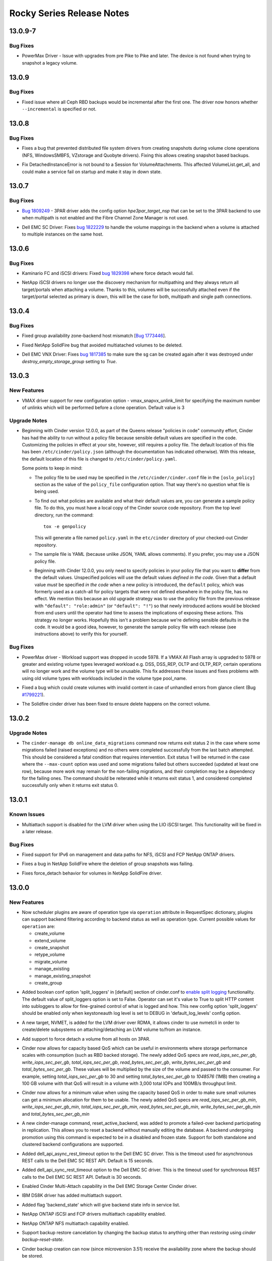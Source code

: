 ==========================
Rocky Series Release Notes
==========================

.. _Rocky Series Release Notes_13.0.9-7_stable_rocky:

13.0.9-7
========

.. _Rocky Series Release Notes_13.0.9-7_stable_rocky_Bug Fixes:

Bug Fixes
---------

.. releasenotes/notes/bug-fix-1867163-27afa39ac77b9e15.yaml @ b'917e0b0cef91686787fe7cf4185cd4efb03d6361'

- PowerMax Driver - Issue with upgrades from pre Pike to Pike and later.
  The device is not found when trying to snapshot a legacy volume.


.. _Rocky Series Release Notes_13.0.9_stable_rocky:

13.0.9
======

.. _Rocky Series Release Notes_13.0.9_stable_rocky_Bug Fixes:

Bug Fixes
---------

.. releasenotes/notes/support-incremental-backup-completion-in-rbd-1f2165fefcc470d1.yaml @ b'bce6d01e153100681540d29496d2332c45b53eb3'

- Fixed issue where all Ceph RBD backups would be incremental after the first one. The driver now honors whether ``--incremental`` is specified or not.


.. _Rocky Series Release Notes_13.0.8_stable_rocky:

13.0.8
======

.. _Rocky Series Release Notes_13.0.8_stable_rocky_Bug Fixes:

Bug Fixes
---------

.. releasenotes/notes/bugfix-1744692-5aebd0c97ae66407.yaml @ b'b886d093d782301829afb42e6476b0f5a4678fba'

- Fixes a bug that prevented distributed file system drivers from creating
  snapshots during volume clone operations (NFS, WindowsSMBFS, VZstorage
  and Quobyte drivers). Fixing this allows creating snapshot based backups.

.. releasenotes/notes/detachedinstanceerror-64be35894c624eae.yaml @ b'eabf648b7acce33cb93d667e8f6e70505093b4c9'

- Fix DetachedInstanceError is not bound to a Session for VolumeAttachments.
  This affected VolumeList.get_all, and could make a service fail on startup
  and make it stay in down state.


.. _Rocky Series Release Notes_13.0.7_stable_rocky:

13.0.7
======

.. _Rocky Series Release Notes_13.0.7_stable_rocky_Bug Fixes:

Bug Fixes
---------

.. releasenotes/notes/hpe-3par-specify-nsp-for-fc-bootable-volume-f372879e1b625b4d.yaml @ b'df7fd514a77734e5d57a56d5c0f34d0245efc86c'

- `Bug 1809249 <https://bugs.launchpad.net/cinder/+bug/1809249>`_ -
  3PAR driver adds the config option `hpe3par_target_nsp` that can be
  set to the 3PAR backend to use when multipath is not enabled and
  the Fibre Channel Zone Manager is not used.

.. releasenotes/notes/sc-handle-multiattach-onterminate-6ab1f96f21bb284d.yaml @ b'767bdf1a5e28f18c12dba03adc429766f9be79d6'

- Dell EMC SC Driver: Fixes `bug 1822229
  <https://bugs.launchpad.net/cinder/+bug/1822229>`__
  to handle the volume mappings in the backend when a volume
  is attached to multiple instances on the same host.


.. _Rocky Series Release Notes_13.0.6_stable_rocky:

13.0.6
======

.. _Rocky Series Release Notes_13.0.6_stable_rocky_Bug Fixes:

Bug Fixes
---------

.. releasenotes/notes/kaminario-cinder-driver-bug-44c728f026394a85.yaml @ b'4467c231b029e608104068d33780b8ad021c00d1'

- Kaminario FC and iSCSI drivers: Fixed `bug 1829398
  <https://bugs.launchpad.net/cinder/+bug/1829398>`_ where
  force detach would fail.

.. releasenotes/notes/netapp-non-discovery-19af4e10f7b190ea.yaml @ b'8be2bb6d2a31b157a5247de9068806fd11ac4075'

- NetApp iSCSI drivers no longer use the discovery mechanism for multipathing
  and they always return all target/portals when attaching a volume.  Thanks
  to this, volumes will be successfully attached even if the target/portal
  selected as primary is down, this will be the case for both, multipath and
  single path connections.


.. _Rocky Series Release Notes_13.0.4_stable_rocky:

13.0.4
======

.. _Rocky Series Release Notes_13.0.4_stable_rocky_Bug Fixes:

Bug Fixes
---------

.. releasenotes/notes/bug-1773446-984d76ed29445c9b.yaml @ b'6ca3f2badfc76343db74ce6cea4b91b1c0fc6d17'

- Fixed group availability zone-backend host mismatch
  [`Bug 1773446 <https://bugs.launchpad.net/cinder/+bug/1773446>`_].

.. releasenotes/notes/fix-multiattach-deletion-b3990acf1f5fd378.yaml @ b'10baccdccbccb2e08a834495ff909a23c08306dd'

- Fixed NetApp SolidFire bug that avoided multiatached volumes to be deleted.

.. releasenotes/notes/vnx-update-sg-in-cache-3ecb673727bea79b.yaml @ b'1f57f502c893a840ee5021fbca36ae95eed50e73'

- Dell EMC VNX Driver: Fixes `bug 1817385
  <https://bugs.launchpad.net/cinder/+bug/1817385>`__ to make sure the sg can
  be created again after it was destroyed under `destroy_empty_storage_group`
  setting to `True`.


.. _Rocky Series Release Notes_13.0.3_stable_rocky:

13.0.3
======

.. _Rocky Series Release Notes_13.0.3_stable_rocky_New Features:

New Features
------------

.. releasenotes/notes/multiple_clone-82bd7f80ae439080.yaml @ b'90e3517dad84ca32d2490e942f0e7b933c167be3'

- VMAX driver support for new configuration option - vmax_snapvx_unlink_limit for specifying the maximum number of unlinks which will be performed before a clone operation. Default value is 3


.. _Rocky Series Release Notes_13.0.3_stable_rocky_Upgrade Notes:

Upgrade Notes
-------------

.. releasenotes/notes/bug-1805550-default-policy-file-db15eaa76fefa115.yaml @ b'd07abe397c5bdfb45a82150fb7e1a9efaf21ce42'

- Beginning with Cinder version 12.0.0, as part of the Queens release
  "policies  in code" community effort, Cinder has had the ability to run
  without a policy file because sensible default values are specified in
  the code.  Customizing the policies in effect at your site, however,
  still requires a policy file.  The default location of this file has been
  ``/etc/cinder/policy.json`` (although the documentation has indicated
  otherwise).  With this release, the default location of this file is
  changed to ``/etc/cinder/policy.yaml``.

  Some points to keep in mind:

  - The policy file to be used may be specified in the
    ``/etc/cinder/cinder.conf`` file in the ``[oslo_policy]``
    section as the value of the ``policy_file`` configuration option.
    That way there's no question what file is being used.

  - To find out what policies are available and what their default
    values are, you can generate a sample policy file.  To do this,
    you must have a local copy of the Cinder source code repository.
    From the top level directory, run the command::

        tox -e genpolicy

    This will generate a file named ``policy.yaml`` in the ``etc/cinder``
    directory of your checked-out Cinder repository.

  - The sample file is YAML (because unlike JSON, YAML allows comments).
    If you prefer, you may use a JSON policy file.

  - Beginning with Cinder 12.0.0, you only need to specify policies in
    your policy file that you want to **differ** from the default values.
    Unspecified policies will use the default values *defined in the code*.
    Given that a default value *must* be specified *in the code* when a
    new policy is introduced, the ``default`` policy, which was formerly
    used as a catch-all for policy targets that were not defined elsewhere
    in the policy file, has no effect.  We mention this because an old
    upgrade strategy was to use the policy file from the previous release
    with ``"default": "role:admin"`` (or ``"default": "!"``) so that newly
    introduced actions would be blocked from end users until the operator
    had time to assess the implications of exposing these actions.  This
    strategy no longer works.  Hopefully this isn't a problem because
    we're defining sensible defaults in the code.  It would be a good
    idea, however, to generate the sample policy file with each release
    (see instructions above) to verify this for yourself.


.. _Rocky Series Release Notes_13.0.3_stable_rocky_Bug Fixes:

Bug Fixes
---------

.. releasenotes/notes/bug-1790141-vmax-powermaxos-upgrade-fix-4c76186cfca66790.yaml @ b'f9bfbec2b5e35d1ae8df51229dd4105221b2761f'

- PowerMax driver - Workload support was dropped in ucode 5978. If a VMAX All Flash array is upgraded to 5978 or greater and existing volume types leveraged workload e.g. DSS, DSS_REP, OLTP and OLTP_REP, certain operations will no longer work and the volume type will be unusable. This fix addresses these issues and fixes problems with using old volume types with workloads included in the volume type pool_name.

.. releasenotes/notes/bug-1799221-fix-truncated-volumes-in-case-of-glance-errors-6cae19218249c3cf.yaml @ b'bf89f76fb1b7a52299c17467106018eae01608e8'

- Fixed a bug which could create volumes with invalid content in case of
  unhandled errors from glance client
  (Bug `#1799221 <https://bugs.launchpad.net/cinder/+bug/1799221>`_).

.. releasenotes/notes/bug-reno-69539ecb9b0b5464.yaml @ b'6ceed81d4b25978ac64bf36afa45c021ef95d02f'

- The Solidfire cinder driver has been fixed to ensure delete happens
  on the correct volume.


.. _Rocky Series Release Notes_13.0.2_stable_rocky:

13.0.2
======

.. _Rocky Series Release Notes_13.0.2_stable_rocky_Upgrade Notes:

Upgrade Notes
-------------

.. releasenotes/notes/cinder-manage-online-migrations-exit-status-7c16edb7facc37bb.yaml @ b'74fd810ad1a8561ba150925d19feb8cbe598fe84'

- The ``cinder-manage db online_data_migrations`` command now returns exit
  status 2 in the case where some migrations failed (raised exceptions) and
  no others were completed successfully from the last batch attempted. This
  should be considered a fatal condition that requires intervention. Exit
  status 1 will be returned in the case where the ``--max-count`` option was
  used and some migrations failed but others succeeded (updated at least one
  row), because more work may remain for the non-failing migrations, and
  their completion may be a dependency for the failing ones. The command
  should be reiterated while it returns exit status 1, and considered
  completed successfully only when it returns exit status 0.


.. _Rocky Series Release Notes_13.0.1_stable_rocky:

13.0.1
======

.. _Rocky Series Release Notes_13.0.1_stable_rocky_Known Issues:

Known Issues
------------

.. releasenotes/notes/lio-multiattach-disabled-a6ee89072fe5d032.yaml @ b'dd5a565c5ba587b0306bb29509293cf1b7c04bc3'

- Multiattach support is disabled for the LVM driver when using the LIO iSCSI
  target.  This functionality will be fixed in a later release.


.. _Rocky Series Release Notes_13.0.1_stable_rocky_Bug Fixes:

Bug Fixes
---------

.. releasenotes/notes/bugfix-netapp-driver-cinder-ipv6-c3c4d0d6a7d0de91.yaml @ b'b290b49183200fb9dbc4fff655f00cfaf3c8b67a'

- Fixed support for IPv6 on management and data paths for NFS, iSCSI and FCP NetApp ONTAP drivers.

.. releasenotes/notes/fix-netapp-cg-da4fd6c396e5bedb.yaml @ b'fb69816509c86736a8cf8e1c9602873f3a787ed3'

- Fixes a bug in NetApp SolidFire where the deletion of group snapshots was failing.

.. releasenotes/notes/fix-netapp-force_detach-36bdf75dd2c9a030.yaml @ b'bfcd4b2f1be3ab37ae0801dd523ce952577cda14'

- Fixes force_detach behavior for volumes in NetApp SolidFire driver.


.. _Rocky Series Release Notes_13.0.0_stable_rocky:

13.0.0
======

.. _Rocky Series Release Notes_13.0.0_stable_rocky_New Features:

New Features
------------

.. releasenotes/notes/add-operation-to-request-spec-7yt6ub75uy1284as.yaml @ b'e1ec4b4c2e1f0de512f09e38824c1d7e2fa38617'

- Now scheduler plugins are aware of operation type via ``operation`` attribute in
  RequestSpec dictionary, plugins can support backend filtering according to backend
  status as well as operation type. Current possible values for ``operation`` are:

  - create_volume
  - extend_volume
  - create_snapshot
  - retype_volume
  - migrate_volume
  - manage_existing
  - manage_existing_snapshot
  - create_group

.. releasenotes/notes/add-split-logger-conf-option-0424e3bd91de3a5a.yaml @ b'70c48ff6bbf7c4094da34a1af256ac7fbc032399'

- Added boolean conf option 'split_loggers' in [default] section of
  cinder.conf to `enable split logging`_ functionality. The default
  value of split_loggers option is set to False. Operator can set it's
  value to True to split HTTP content into subloggers to allow for
  fine-grained control of what is logged and how. This new config option
  'split_loggers' should be enabled only when keystoneauth log level is
  set to DEBUG in 'default_log_levels' config option.

  .. _`enable split logging`: https://docs.openstack.org/keystoneauth/latest/using-sessions.html#logging

.. releasenotes/notes/bp-nvmeof-lvm-target-b7771955b426abe7.yaml @ b'8d7e131c587f31d85c76f990998d411af490554f'

- A new target, NVMET, is added for the LVM driver over RDMA,
  it allows cinder to use nvmetcli in order to create/delete
  subsystems on attaching/detaching an LVM volume to/from an
  instance.

.. releasenotes/notes/bug-1686745-e8f1569455f998ba.yaml @ b'abca1abc7b01fc1d85af8b9cfa5b646abafc9d4a'

- Add support to force detach a volume from all hosts on 3PAR.

.. releasenotes/notes/capacity-based-qos-9f5d174658a40bd5.yaml @ b'29d2090aef7b31df23ca846d365c6d21957486ba'

- Cinder now allows for capacity based QoS which can be useful in environments where storage performance scales with consumption (such as RBD backed storage).  The newly added QoS specs are `read_iops_sec_per_gb`, `write_iops_sec_per_gb`, `total_iops_sec_per_gb`, `read_bytes_sec_per_gb`, `write_bytes_sec_per_gb` and `total_bytes_sec_per_gb`.  These values will be multiplied by the size of the volume and passed to the consumer.
  For example, setting `total_iops_sec_per_gb` to 30 and setting `total_bytes_sec_per_gb` to `1048576` (1MB) then creating a 100 GB volume with that QoS will result in a volume with 3,000 total IOPs and 100MB/s throughput limit.

.. releasenotes/notes/capacity-based-qos-minimum-values-b24a5f49c986f11d.yaml @ b'37f2bdcdec85f27651b91a9a2d0fddb66e7bfe8a'

- Cinder now allows for a minimum value when using the capacity based QoS in order to make sure small volumes can get a minimum allocation for them to be usable.
  The newly added QoS specs are `read_iops_sec_per_gb_min`, `write_iops_sec_per_gb_min`, `total_iops_sec_per_gb_min`, `read_bytes_sec_per_gb_min`, `write_bytes_sec_per_gb_min` and `total_bytes_sec_per_gb_min`

.. releasenotes/notes/cheesecake-promotion-30a3336fb911c3ad.yaml @ b'df81b59f9d1f70dcde002eb9252c55e46d77a5c0'

- A new cinder-manage command, reset_active_backend, was added to promote a
  failed-over backend participating in replication.  This allows you to
  reset a backend without manually editing the database.  A backend
  undergoing promotion using this command is expected to be in a disabled
  and frozen state.  Support for both standalone and clustered backend
  configurations are supported.

.. releasenotes/notes/dell-emc-sc-api-timeouts-ce8d166e1847ea94.yaml @ b'1d6ad6ef179f465289c95b5f45ac79b0f03e0866'

- Added dell_api_async_rest_timeout option to the Dell EMC SC driver. This is the timeout used for asynchronous REST calls to the Dell EMC SC REST API. Default is 15 seconds.

.. releasenotes/notes/dell-emc-sc-api-timeouts-ce8d166e1847ea94.yaml @ b'1d6ad6ef179f465289c95b5f45ac79b0f03e0866'

- Added dell_api_sync_rest_timeout option to the Dell EMC SC driver. This is the timeout used for synchronous REST calls to the Dell EMC SC REST API. Default is 30 seconds.

.. releasenotes/notes/dell-emc-sc-mult-attach-d09cfd06ee8db8da.yaml @ b'2e82f0de90d077f7d87353b59c14f69bff3dbaa5'

- Enabled Cinder Multi-Attach capability in the Dell EMC Storage Center Cinder driver.

.. releasenotes/notes/ds8k-allow-multi-attach-41fa7bddbbd719ec.yaml @ b'3599eb5ba948e743ad63999dabeecafa86373ee0'

- IBM DS8K driver has added multiattach support.

.. releasenotes/notes/ds8k-report-backend-state-in-service-list-f0898950a0f4b122.yaml @ b'3e12e2f930be2563f69bed37906521687b9487ae'

- Added flag 'backend_state' which will give backend state info in service list.

.. releasenotes/notes/enable-multiattach-iscsi-fcp-netapp-driver-98ad2d75fbbf333f.yaml @ b'ac0c7d89ba4cb2b1dc894b1f5a1f2361bc36dc0f'

- NetApp ONTAP iSCSI and FCP drivers multiattach capability enabled.

.. releasenotes/notes/enable-multiattach-nfs-netapp-driver-406b9b285d85c989.yaml @ b'4e064a3ae7ddc305e7226432d5248f4d7ae6c77d'

- NetApp ONTAP NFS multiattach capability enabled.

.. releasenotes/notes/feature-abort-restore-fe1252288c59e105.yaml @ b'89f6291ee33780ed6d4e4886d5d18a0ce0cdb182'

- Support backup restore cancelation by changing the backup status to
  anything other than `restoring` using `cinder backup-reset-state`.

.. releasenotes/notes/feature-cross-az-backups-6b68c4c4456f2fd7.yaml @ b'5feaf74ccf10148859e206ce21bfd54dec2c1c16'

- Cinder backup creation can now (since microversion 3.51) receive the
  availability zone where the backup should be stored.

.. releasenotes/notes/feature-multi-process-backup-8cf5ad5a0cf9b2d5.yaml @ b'373b52404151d80e83004a37d543f825846edea1'

- Cinder backup now supports running multiple processes to make the most of
  the available CPU cores.  Performance gains will be significant when
  running multiple concurrent backups/restores with compression.  The number
  of processes is set with `backup_workers` configuration option.

.. releasenotes/notes/feature-rbd-exclusive-pool-a9bdebdeb1f0bf37.yaml @ b'f33baccc3544cbda6cd5908328a56096046657ed'

- When using the RBD pool exclusively for Cinder we can now set
  `rbd_exclusive_cinder_pool` to `true` and Cinder will use DB information
  to calculate provisioned size instead of querying all volumes in the
  backend, which will reduce the load on the Ceph cluster and the volume
  service.

.. releasenotes/notes/google-auth-for-gcs-backup-1642cd0e741fbdf9.yaml @ b'79d7a4e8da6f1118b5c235928876cf78085f4332'

- Google backup driver now supports ``google-auth`` library, and is the preferred library if both ``google-auth`` (together with ``google-auth-httplib2``) and ``oauth2client`` libraries are present in the system.

.. releasenotes/notes/infinidat-multi-attach-support-533b3e559c15801f.yaml @ b'666c0fc8db20dfe1d5adc036d24b52a3eaa1091a'

- Support for volume multi-attach in the INFINIDAT InfiniBox driver.

.. releasenotes/notes/inspur-instorage-fc-cinder-driver-70c13e4a64d785d5.yaml @ b'a6e79968ed237a7f0982cdc0d8fcf231d63b38fc'

- New FC Cinder volume driver for Inspur Instorage.

.. releasenotes/notes/netapp-log-filter-f3256f55c3ac3faa.yaml @ b'bb0aac560dbc5a2859f02824d36bf76d17039358'

- The NetApp ONTAP driver supports a new configuration option ``netapp_api_trace_pattern`` to enable filtering backend API interactions to log. This option must be specified in the backend section when desired and it accepts a valid python regular expression.

.. releasenotes/notes/nexentaedge-iscsi-driver-302529c56cdbbf38.yaml @ b'e2bd03ef75b4417e3531186fd6cc0a270ffbd32c'

- Added backend driver for Nexenta Edge iSCSI storage.

.. releasenotes/notes/pure-active-cluster-edf8e7e80739b0f8.yaml @ b'715069f6155ca292dbe1bddef7b6bd1ec8ea0ccc'

- Added support to Pure Storage Volume Drivers for Active Cluster using the standard replication API's for the Block Storage Service.

.. releasenotes/notes/pure-storage-multiattach-support-994da363e181d627.yaml @ b'8f4802baf51415abd660b1d9bc8bd73e539318e2'

- Pure Storage FlashArray driver has added multiatach support.

.. releasenotes/notes/qnap-support-qes-210-de75892f684cb9c3.yaml @ b'4dceb56f8890a61527a06520abc076c0b42cf92c'

- QNAP Cinder driver added support for QES fw 2.1.0.

.. releasenotes/notes/rbd-active-active-replication-b230367912fe4a23.yaml @ b'245a488c36003764e3550c2c95fa4bef6119e0ea'

- Added support for active-active replication to the RBD driver.  This allows users to configure multiple volume backends that are all a member of the same cluster participating in replication.

.. releasenotes/notes/rbd-support-list-manageable-snapshots-3474c62ed83fb788.yaml @ b'280cc7c5ae4b07a9a1e23b8f9cc925be9872c8e1'

- Allow rbd driver to list manageable snapshots.

.. releasenotes/notes/rbd-support-report-backend-state-4e124eb9efd36724.yaml @ b'006296856808063be6c32c2092b40515b773df84'

- Allow rbd driver to report backend state.

.. releasenotes/notes/report-backend-state-in-service-list-739a5398eec4a6b7.yaml @ b'03676baac5020bafedb3228f561734fb6d89dc8e'

- Added flag 'backend_state: up/down' which will give backend state info in
  service list.

.. releasenotes/notes/report-backend-state-in-service-list-93e9f2b204b735c0.yaml @ b'c5a8000b9c857521e896e1fc39a77f0fcfc12ccc'

- Added flag 'backend_state' which will give backend state info in service list.

.. releasenotes/notes/scaleio-rebranding-d2d113c5d8e5c118.yaml @ b'a852c46ba483e9a015c30a77fa461b45c1517786'

- Dell EMC ScaleIO has been renamed to Dell EMC VxFlex OS.
  Documentation for the driver can be found under the new name.
  The driver maintains full backwards compatability with prior
  ScaleIO releases and no configuration changes are needed upon
  upgrade to the new version of the driver.

.. releasenotes/notes/smbfs-snapshot-attach-14742fe8f5864ac6.yaml @ b'32a08e4d6a18be743e936448f05f97113e80619c'

- The SMBFS driver now supports the 'snapshot attach' feature. Special care
  must be taken when attaching snapshots though, as writing to a snapshot
  will corrupt the differencing image chain.

.. releasenotes/notes/storwize-dr-pool-support-52db3a95e54aef88.yaml @ b'822fb701de48d30e662b5f16270b3c38e8703151'

- Added data reduction pool support for thin-provisoned and compressed
  volume in Storwize cinder driver.

.. releasenotes/notes/support-az-in-volumetype-8yt6fg67de3976ty.yaml @ b'306fa19079ccf8f5278fdf36341edecd95df04a7'

- Now availability zone is supported in volume type as below.

  * ``RESKEY:availability_zones`` now is a reserved spec key for AZ volume type,
    and administrator can create AZ volume type that includes AZ restrictions
    by adding a list of Az's to the extra specs similar to:
    ``RESKEY:availability_zones: az1,az2``.
  * Extra spec ``RESKEY:availability_zones`` will only be used for filtering backends
    when creating and retyping volumes.
  * Volume type can be filtered within extra spec: /types?extra_specs={"key":"value"}
    since microversion "3.52".

.. releasenotes/notes/support-image-signature-verification-yu8qub7286et9dh4.yaml @ b'e8c24577b8bd98d86358abf543010b76229c8757'

- Added image signature verification support when creating volume from image. This depends on signature metadata from glance. This feature is turned on by default, administrators can change behaviour by updating option ``verify_glance_signatures``. Also, an additional image metadata ``signature_verified`` has been added to indicate whether signature verification was performed during creating process.

.. releasenotes/notes/sync-bump-versions-a1e6f6359173892e.yaml @ b'3cd2ebd3759c76fdf5a292e612127094c7aa2b17'

- Cinder-manage DB sync command can now bump the RPC and Objects versions of the services to avoid a second restart when doing offline upgrades.

.. releasenotes/notes/tpool-size-11121f78df24db39.yaml @ b'e570436d1cca5cfa89388aec8b2daa63d01d0250'

- Adds support to configure the size of the native thread pool used by the cinder volume and backup services.  For the backup we use `backup_native_threads_pool_size` in the `[DEFAULT]` section, and for the backends we use `backend_native_threads_pool_size` in the driver section.

.. releasenotes/notes/transfer-snapshots-with-volume-a7763570a807c742.yaml @ b'c0efaa1d46b762693f8fe3a09d0359ead3e097c4'

- Support transfer volume with snapshots by default in new V3 API 'v3/volume_transfers'. After microverison 3.55, if users don't want to transfer snapshots, they could use the new optional argument `no_snapshots=True` in request body of new transfer creation API.

.. releasenotes/notes/unity-compressed-volume-support-4998dee84534a324.yaml @ b'2da949da1f79a0121d75c50eecdd102382287bda'

- Dell EMC Unity driver: Add compressed volume support.

.. releasenotes/notes/unity-enable-ssl-14db2497225c4395.yaml @ b'8aa49599c7df62de5ab25a0a841265092e2881f7'

- Dell EMC Unity Cinder driver allows enabling/disabling the SSL verification. Admin can set `True` or `False` for `driver_ssl_cert_verify` to enable or disable this function, alternatively set the `driver_ssl_cert_path=<PATH>` for customized CA path. Both above 2 options should go under the driver section.

.. releasenotes/notes/unity-multiattach-support-993b997e522d9e84.yaml @ b'dffff08a204ddf6416cd6ddb036e8e029dc80509'

- Dell EMC Unity: Implements `bp unity-multiattach-support
  <https://blueprints.launchpad.net/cinder/+spec/unity-multiattach-support>`__
  to support attaching a volume to multiple servers simultaneously.

.. releasenotes/notes/unity-remove-empty-host-17d567dbb6738e4e.yaml @ b'f9a9aa5a25688cac86e5dc060a20374e4a29bbef'

- Dell EMC Unity Driver: Adds support for removing empty host. The new option
  named `remove_empty_host` could be configured as `True` to notify Unity
  driver to remove the host after the last LUN is detached from it.

.. releasenotes/notes/unity-thick-support-fdbef833f2b4d54f.yaml @ b'e458bdbf84aba2dab5fc0f65a49764466016558b'

- Dell EMC Unity Driver: Add thick volume support. Refer to `Unity Cinder
  Configuration document
  <https://docs.openstack.org/cinder/latest/configuration/block-storage/drivers/dell-emc-unity-driver.html>`__
  to create a thick volume.

.. releasenotes/notes/veritas_access_iscsi_driver-de642dad9e7d0890.yaml @ b'a9fad35a20570e6ecd3757ea50e794a0592c3921'

- Added ISCSI based driver for Veritas Access.

.. releasenotes/notes/vmax-driver-multiattach-support-43a7f99cd2d742ee.yaml @ b'106cf3cbf0a094755d4af063a05de9aa36ae385d'

- Dell EMC VMAX driver has added multiattach support.

.. releasenotes/notes/vmax-list-manageable-vols-snaps-6a7f5aa114fae8f3.yaml @ b'd05a7a10dc04335c205ab3ee5a2d03a62c26b8e8'

- Dell EMC VMAX driver has added list manageable volumes and snapshots support.

.. releasenotes/notes/vmax-metadata-ac9bdd31e7e561c3.yaml @ b'4662ead8c3ef1970bc7be7815bcbacc221f6fe1e'

- Log VMAX specific metadata of a volume if debug is enabled.

.. releasenotes/notes/vmax-retype-replicated-volumes-325be6e5fd626819.yaml @ b'992542a9fb00efdd479d2d18fd6da848b162adf9'

- Support for retype (storage-assisted migration) of replicated volumes on VMAX cinder driver.

.. releasenotes/notes/vmware_vmdk_datastore_regex-fe7b68ad69ef7384.yaml @ b'f1e21ee2526e35c60f5d2251d569469dddd4efc5'

- VMware VMDK driver and FCD driver now support a config option
  ``vmware_datastore_regex`` to specify the regular expression
  pattern to match the name of datastores where backend volumes
  are created.

.. releasenotes/notes/vmware_vmdk_nfs41-450908bbbc9eea6d.yaml @ b'68e3b4a1d544683a7d7b0cfd7f730dc9a0bbdd77'

- VMware VMDK driver and FCD driver now support NFS 4.1
  datastores in vCenter server.

.. releasenotes/notes/vnx-revert-to-snapshot-e5494b6fb5ad5a1e.yaml @ b'2cd65abb713381bbf6155e6e176043f9c41c04a7'

- Added support to revert a volume to a snapshot with the Dell EMC VNX
  driver.

.. releasenotes/notes/windows-volume-backup-b328858a20f5a499.yaml @ b'302402df330a52fbe9e531cf5603babad0c1f367'

- The Cinder Volume Backup service can now be run on Windows. It supports
  backing up volumes exposed by SMBFS/iSCSI Windows Cinder Volume backends,
  as well as any other Cinder backend that's accessible on Windows (e.g.
  SANs exposing volumes via iSCSI/FC).

  The Swift and Posix backup drivers are known to be working on Windows.

.. releasenotes/notes/xtremio-support-multiattache-20b1882a1216a8b2.yaml @ b'607e7688b90e8233ac8c52b896fa11ca44a2b026'

- Dell EMC XtremIO driver has added multiattach support.


.. _Rocky Series Release Notes_13.0.0_stable_rocky_Known Issues:

Known Issues
------------

.. releasenotes/notes/feature-rbd-exclusive-pool-a9bdebdeb1f0bf37.yaml @ b'f33baccc3544cbda6cd5908328a56096046657ed'

- If RBD stats collection is taking too long in your environment maybe even
  leading to the service appearing as down you'll want to use the
  `rbd_exclusive_cinder_pool = true` configuration option if you are using
  the pool exclusively for Cinder and maybe even if you are not and can live
  with the innacuracy.


.. _Rocky Series Release Notes_13.0.0_stable_rocky_Upgrade Notes:

Upgrade Notes
-------------

.. releasenotes/notes/coprhd-mark-unsupported-aa48145873db1ab1.yaml @ b'19d5e68b46c829cee9285c5baeff16771c1942e2'

- The Dell EMC CoprHD drivers have been marked as unsupported and are now
  deprecated. ``enable_unsupported_driver`` will need to be set
  to ``True`` in the driver's section in cinder.conf to continue
  to use it.

.. releasenotes/notes/datacore-mark-unsupported-2399bc19a789fb4c.yaml @ b'13b9df4074de945cb21d8c1a66b7746a4b3c4c61'

- The DataCore drivers have been marked as unsupported and are now
  deprecated. ``enable_unsupported_driver`` will need to be set
  to ``True`` in the driver's section in cinder.conf to continue
  to use it.

.. releasenotes/notes/disco-mark-unsupported-f6eb8208c8c4eb3b.yaml @ b'4f4a6ba23f2e479dd00a6ce9c80a968032f3f57d'

- The Disco driver has been marked as unsupported and is now
  deprecated. ``enable_unsupported_driver`` will need to be set
  to ``True`` in the driver's section in cinder.conf to continue
  to use it.

.. releasenotes/notes/hgst-mark-unsupported-b2886de36421c8b0.yaml @ b'c88d7ba117205f433be4fcde0c1fef71534c6cad'

- The HGST driver has been marked as unsupported and is now
  deprecated. ``enable_unsupported_driver`` will need to be set
  to ``True`` in the driver's section in cinder.conf to continue
  to use it.

.. releasenotes/notes/nec-delete-volume-per-limit-d10b9df86f64b80e.yaml @ b'ecfd4d393a12b408b9961358841c70d20b476f49'

- In NEC driver, the number of volumes in a storage pool is no longer limited to 1024. More volumes can be created with storage firmware revision 1015 or later.

.. releasenotes/notes/privsep-rocky-35bdfe70ed62a826.yaml @ b'861646d1ba53f6becea59bc50306229e162f0c6c'

- The following commands are no longer required to be listed in your rootwrap
  configuration: cgcreate; and cgset.

.. releasenotes/notes/remove-backup-service-to-driver-mapping-4d2ed6f868a64175.yaml @ b'497cd4e3cdbea7b61d9bca46a65561993e0b9f26'

- Backup service to driver mapping is removed. If you use old values like
  'cinder.backup.services.swift' or 'cinder.backup.services.ceph' it should
  be changed to 'cinder.backup.drivers.swift' or 'cinder.backup.drivers.ceph'
  accordingly to get your backup service working.

.. releasenotes/notes/remove-deprecated-option-9ad954726ed4d8c2.yaml @ b'd1c5379369b24effdccfe5dde3e93bd21884eda5'

- Removed the option ``allow_inuse_volume_type_modification`` which had
  been deprecated in Ocata release.

.. releasenotes/notes/remove-lvm-over-sub-3c8addbf47827045.yaml @ b'2c05388d5ccbbecbbe02b45aec30f24321da0057'

- The LVM driver specific `lvm_max_over_subscription_ratio` setting had been
  deprecated and is now removed. Over subscription should now be managed
  using the generic `max_over_subscription_ratio` setting.

.. releasenotes/notes/remove_deprecated_xml-4065b893d781f65c.yaml @ b'c0a5be259e608808d1866dd8f54bcacf8ab6365b'

- VMAX driver - Removed deprecated option ``cinder_dell_emc_config_file``

.. releasenotes/notes/sync-bump-versions-a1e6f6359173892e.yaml @ b'3cd2ebd3759c76fdf5a292e612127094c7aa2b17'

- On offline upgrades, due to the rolling upgrade mechanism we need to restart the cinder services twice to complete the installation just like in the rolling upgrades case.  First you stop the cinder services, then you upgrade them, you sync your DB, then you start all the cinder services, and then you restart them all.  To avoid this last restart we can now instruct the DB sync to bump the services after the migration is completed, the command to do this is `cinder-manage db sync --bump-versions`


.. _Rocky Series Release Notes_13.0.0_stable_rocky_Deprecation Notes:

Deprecation Notes
-----------------

.. releasenotes/notes/add-option-max_luns_per_storage_group-dfe3e1396b262bc8.yaml @ b'04847424b462ceade2daaca519a14e28779a026d'

- Deprecate option `check_max_pool_luns_threshold`. The VNX driver will
  always check the threshold.

.. releasenotes/notes/coprhd-mark-unsupported-aa48145873db1ab1.yaml @ b'19d5e68b46c829cee9285c5baeff16771c1942e2'

- The Dell EMC CoprHD drivers have been marked as unsupported and are now
  deprecated. ``enable_unsupported_driver`` will need to be set
  to ``True`` in the driver's section in cinder.conf to continue
  to use it. If its support status does not change, they will be
  removed in the Stein development cycle.

.. releasenotes/notes/datacore-mark-unsupported-2399bc19a789fb4c.yaml @ b'13b9df4074de945cb21d8c1a66b7746a4b3c4c61'

- The DataCore drivers have been marked as unsupported and are now
  deprecated. ``enable_unsupported_driver`` will need to be set
  to ``True`` in the driver's section in cinder.conf to continue
  to use it. If its support status does not change, they will be
  removed in the Stein development cycle.

.. releasenotes/notes/deprecate_san_rest_port-0d8610a872e92e09.yaml @ b'017dd6b4bcf92c14d49421268cb571c00879f3cc'

- VMAX driver - configuration tag san_rest_port will be replaced by
  san_api_port in the next release.

.. releasenotes/notes/disco-mark-unsupported-f6eb8208c8c4eb3b.yaml @ b'4f4a6ba23f2e479dd00a6ce9c80a968032f3f57d'

- The Disco driver has been marked as unsupported and is now
  deprecated. ``enable_unsupported_driver`` will need to be set
  to ``True`` in the driver's section in cinder.conf to continue
  to use it. If its support status does not change, it will be
  removed in the Stein development cycle.

.. releasenotes/notes/google-auth-for-gcs-backup-1642cd0e741fbdf9.yaml @ b'79d7a4e8da6f1118b5c235928876cf78085f4332'

- Cinder's Google backup driver is now called gcs, so ``backup_driver`` configuration for Google Cloud Storage should be updated from ``cinder.backup.drivers.google`` to ``cinder.backup.driver.gcs``.

.. releasenotes/notes/hgst-mark-unsupported-b2886de36421c8b0.yaml @ b'c88d7ba117205f433be4fcde0c1fef71534c6cad'

- The HGST driver has been marked as unsupported and is now
  deprecated. ``enable_unsupported_driver`` will need to be set
  to ``True`` in the driver's section in cinder.conf to continue
  to use it. If its support status does not change, it will be
  removed in the Stein development cycle.

.. releasenotes/notes/netapp-deprecate-eseries-drivers-bc4f552d277c07b9.yaml @ b'747373f4bdfe4814000a88e4443b56545d5d55bd'

- The NetApp E-Series drivers are deprecated as of the Rocky release and will be removed in the Stein release. Other configurations of the NetApp driver, i.e Clustered Data ONTAP and Solidfire, are unaffected.


.. _Rocky Series Release Notes_13.0.0_stable_rocky_Security Issues:

Security Issues
---------------

.. releasenotes/notes/bug-1784871-7f67402eb13abca7.yaml @ b'3a39d09166bf6d1c7d2bae63caf3e2a954328862'

- Removed the ability to create volumes in a ScaleIO Storage Pool
  that has zero-padding disabled.
  A new configuration option had been added to override this new
  behavior and allow volume creation, but should not be enabled if
  multiple tenants will utilize volumes from a shared Storage Pool.

.. releasenotes/notes/privsep-rocky-35bdfe70ed62a826.yaml @ b'861646d1ba53f6becea59bc50306229e162f0c6c'

- Privsep transitions. Cinder is transitioning from using the older style
  rootwrap privilege escalation path to the new style Oslo privsep path.
  This should improve performance and security of Cinder in the long term.

.. releasenotes/notes/privsep-rocky-35bdfe70ed62a826.yaml @ b'861646d1ba53f6becea59bc50306229e162f0c6c'

- Privsep daemons are now started by Cinder when required. These daemons can
  be started via rootwrap if required. rootwrap configs therefore need to
  be updated to include new privsep daemon invocations.

.. releasenotes/notes/scaleio-zeropadding-a0273c56c4d14fca.yaml @ b'41de06dcf6f1c84b6d4eb2f8d3b4f002d8c67f96'

- Removed the ability to create volumes in a ScaleIO Storage Pool that has
  zero-padding disabled. A new configuration option
  ``sio_allow_non_padded_volumes`` has been added to override this new
  behavior and allow unpadded volumes, but should not be enabled if multiple
  tenants will utilize volumes from a shared Storage Pool.


.. _Rocky Series Release Notes_13.0.0_stable_rocky_Bug Fixes:

Bug Fixes
---------

.. releasenotes/notes/add-option-max_luns_per_storage_group-dfe3e1396b262bc8.yaml @ b'04847424b462ceade2daaca519a14e28779a026d'

- Add option `max_luns_per_storage_group` back. The max LUNs per storage
  group was set to 255 before. With the new option, admin can set it to a
  larger number.

.. releasenotes/notes/bug-1690954-40fc21683977e996.yaml @ b'4d75cbf3c35a8aa917d3970beac99d612f13eed3'

- NetApp ONTAP NFS (bug 1690954): Fix wrong usage of export path
  as volume name when deleting volumes and snapshots.

.. releasenotes/notes/bug-1712651-7bc90264eb5001ea.yaml @ b'2b60912d5667350eae7ecbc67d4dba3658518d10'

- NetApp ONTAP iSCSI (bug 1712651): Fix ONTAP NetApp iSCSI driver not
  raising a proper exception when trying to extend an attached volume
  beyond its max geometry.

.. releasenotes/notes/bug-1762424-f76af2f37fe408f1.yaml @ b'029cadbf4067ad6f0bf08588cf439587f3c7052c'

- NetApp ONTAP (bug 1762424): Fix ONTAP NetApp driver not being able to extend
  a volume to a size greater than the corresponding LUN max geometry.

.. releasenotes/notes/bug-1765182-34fdc4bb8482f8a5.yaml @ b'792eea0a12bd97f69294ad0570ac330a3f1fe423'

- NetApp ONTAP (bug 1765182): Make ONTAP NetApp iSCSI driver and FC driver
  report to the Cinder scheduler that they don't support online volume
  extending.

.. releasenotes/notes/bug-1765182-bcafd577f4b81eb6.yaml @ b'f33b234aa02a2f682455cbc01758a7330d64e6ae'

- Make Cinder scheduler check if backend reports `online_extend_support`
  before performing an online extend operation.

.. releasenotes/notes/bug-1765182-de132ba52167800b.yaml @ b'40d50eccdef9cc1b42bb8e24e6b641b20213720d'

- NetApp ONTAP (bug 1765182): Make ONTAP NetApp NFS driver report to the
  Cinder scheduler that it doesn't support online volume extending.

.. releasenotes/notes/bug-1765610-qnap-fix-volume-snapshot-create-fail-2bb785eafdb87fb6.yaml @ b'880ff557ca3d6569464b9667ac25825cf5e3c7fd'

- Fixed QNAP driver failures to create volume and snapshot in some
  cases.

.. releasenotes/notes/bug-1766768-qnap-fix-upload-volume-detach-fail-33cbee59f1381bda.yaml @ b'ee9fda3e89b619c058768d5fa17cc3e9ecf4a99f'

- Fixed QNAP driver failures to detach iscsi device while uploading volume
  to image.

.. releasenotes/notes/bug-1773725-xtremio-remove-provisioning-factor-y7r5uy3489yd9pbf.yaml @ b'c157b547067389e697d6eea021de7e71535a62c9'

- The XtremIO driver has been fixed to correctly report the "free_capacity_gb" size.

.. releasenotes/notes/dell-emc-sc-bugfix-1756914-ffca3133273040f6.yaml @ b'f8980ea128dd6698a1cb3a283d98b47371b854f6'

- Dell EMC SC driver correctly returns initialize_connection data when more than one IQN is attached to a volume. This fixes some random Nova Live Migration failures where the connection information being returned was for an IQN other than the one for which it was being requested.

.. releasenotes/notes/fail-detach-lun-when-auto-zone-enabled-9c87b18a3acac9d1.yaml @ b'c816be897e7ab1c95b38979b2cc94ecf179e44e7'

- Dell EMC Unity Driver: Fixes `bug 1759175
  <https://bugs.launchpad.net/cinder/+bug/1759175>`__
  to detach the lun correctly when auto zone was enabled and the lun was the
  last one attached to the host.

.. releasenotes/notes/fix-abort-backup-df196e9dcb992586.yaml @ b'4ff9e63707e2c4cf5869f28e3e86fd0606d2db9a'

- We no longer leave orphaned chunks on the backup backend or leave a
  temporary volume/snapshot when aborting a backup.

.. releasenotes/notes/fix-cross-az-migration-ce97eff61280e1c7.yaml @ b'fb8085894b69f56091bde19683a919cb15d502cc'

- Resolve issue with cross AZ migrations and retypes where the destination
  volume kept the source volume's AZ, so we ended up with a volume where the
  AZ does not match the backend. (bug 1747949)

.. releasenotes/notes/fix-extend-volume-939e30f2e9e516bc.yaml @ b'c96f3997104f0dca4ed191e3df92715b33bd1a63'

- [`bug 1772421 <https://bugs.launchpad.net/keystone/+bug/1772421>`_]
  INFINIDAT fixed a bug in volume extension feature where volumes
  were not extended to target size but added the given target size.

.. releasenotes/notes/fix-import-backup-quota-issue-8yh69hd19u7tuu23.yaml @ b'4b4fbd35da26c7d697ddf18d3f0487f9ea817224'

- Cinder will now consume quota when importing new backup resource.

.. releasenotes/notes/fix-quota-deleting-temporary-volume-274e371b425e92cc.yaml @ b'8d9f8629013bcb880fb3e33f03b274c10befdab0'

- Fix a quota usage error triggered by a non-admin user backing up an
  in-use volume. The forced backup uses a temporary volume, and quota
  usage was incorrectly updated when the temporary volume was deleted
  after the backup operation completed.
  Fixes `bug 1778774 <https://bugs.launchpad.net/tripleo/+bug/1778774>`__.

.. releasenotes/notes/force-delete-mv-a53924f09c475386.yaml @ b'fe69f679369057a7c381178f770bf68d0bc1cee0'

- Volume "force delete" was introduced with the 3.23 API microversion,
  however the check for in the service was incorrectly looking for
  microversion 3.2. That check has now been fixed. It is possible that an API
  call using a microversion below 3.23 would previously work for this call,
  which will now fail. This closes
  `bug #1783028 <https://bugs.launchpad.net/cinder/+bug/1783028>`_.

.. releasenotes/notes/google-auth-for-gcs-backup-1642cd0e741fbdf9.yaml @ b'79d7a4e8da6f1118b5c235928876cf78085f4332'

- Google backup driver now works when using ``google-api-python-client`` version 1.6.0 or higher.

.. releasenotes/notes/migrate-backup-encryption-keys-to-barbican-6f07fd48d4937b2a.yaml @ b'341dd44ba796e933920da6718a2891e35ed88506'

- When encryption keys based on the ConfKeyManager's fixed_key are migrated
  to Barbican, ConfKeyManager keys stored in the Backup table are included
  in the migration process.
  Fixes `bug 1757235 <https://bugs.launchpad.net/tripleo/+bug/1757235>`__.

.. releasenotes/notes/modify-ensure-export-1d56a40f5e762aa8.yaml @ b'd5f79c52d886e962e1e42af4d892b35eec5bb81f'

- Storwize SVC Driver: Fixes `bug 1749687
  <https://bugs.launchpad.net/cinder/+bug/1749687>`__
  previously lsvdisk() was called separately for every
  'in-use' volume in order to check if the volume exists
  on the storage.
  In order to avoid problem of too long driver initialization
  now lsvdisk() is called once per pool.

.. releasenotes/notes/netapp-ontap-fix-force-detach-55be3f4ac962b493.yaml @ b'8776c81f64bfee814573f217b140408f57fb302d'

- Fixed bug #1783582, where calls to os-force_detach were failing on NetApp
  ONTAP iSCSI/FC drivers.

.. releasenotes/notes/netapp-ontap-use_exact_size-d03c90efbb8a30ac.yaml @ b'67391f1f0f30172190882e7d3f4a4ddc271dfa00'

- Fixed bug #1731474 on NetApp Data ONTAP driver that was causing LUNs to be created
  with larger size than requested. This fix requires version 9.1 of ONTAP
  or later.

.. releasenotes/notes/policy-for-type-list-and-show-apis-rt56uy78crt5e378.yaml @ b'44b4e5462a5652a58b141e7409f50431a12a7299'

- Two new policies "volume_extension:type_get" and "volume_extension:type_get_all" have been added to control type show and type list APIs.

.. releasenotes/notes/quobyte_vol-snap-cache-baf607f14d916ec7.yaml @ b'8c72fcadae92640331807f021401a7c250e56286'

- Added a new optional cache of volumes generated from snapshots for the
  Quobyte backend. Enabling this cache speeds up creation of multiple
  volumes from a single snapshot at the cost of a slight increase in
  creation time for the first volume generated for this given snapshot.
  The ``quobyte_volume_from_snapshot_cache`` option is off by default.

.. releasenotes/notes/ssl-cert-fix-42e8f263c15d5343.yaml @ b'512fd07124ea7210a6653e519e964a898a31d406'

- VMAX driver - fixes SSL certificate verification error.

.. releasenotes/notes/storwize-hyperswap-host-site-update-621e763768fab9ee.yaml @ b'b47b199c4f53870880299137c5bb5a079c8a7440'

- Updated the parameter storwize_preferred_host_site from StrOpt to DictOpt
  in cinder back-end configuration, and removed it from volume type
  configuration.

.. releasenotes/notes/sync-bump-versions-a1e6f6359173892e.yaml @ b'3cd2ebd3759c76fdf5a292e612127094c7aa2b17'

- After an offline upgrade we had to restart all Cinder services twice, now with the `cinder-manage db sync --bump-versions` command we can avoid the second restart.

.. releasenotes/notes/tpool-size-11121f78df24db39.yaml @ b'e570436d1cca5cfa89388aec8b2daa63d01d0250'

- Fixes concurrency issue on backups, where only 20 native threads could be concurrently be executed.  Now default will be 60, and can be changed with `backup_native_threads_pool_size`.

.. releasenotes/notes/tpool-size-11121f78df24db39.yaml @ b'e570436d1cca5cfa89388aec8b2daa63d01d0250'

- RBD driver can have bottlenecks if too many slow operations are happening at the same time (for example many huge volume deletions), we can now use the `backend_native_threads_pool_size` option in the RBD driver section to resolve the issue.

.. releasenotes/notes/unity-return-logged-out-initiator-6ab1f96f21bb284c.yaml @ b'1ef06d4a31c3010f170da20fcc823dd81e77c1a7'

- Dell EMC Unity Driver: Fixes `bug 1773305
  <https://bugs.launchpad.net/cinder/+bug/1773305>`__
  to return the targets which connect to the logged-out initiators. Then the
  zone manager could clean up the FC zone based on the correct target wwns.


.. _Rocky Series Release Notes_13.0.0_stable_rocky_Other Notes:

Other Notes
-----------

.. releasenotes/notes/json-schema-validation-0d22576bd556f4e0.yaml @ b'd98dbf4da8852b0726b87520511fcc16b1c75dd8'

- Added schema validation support using jsonschema `[json-schema-validation]`_
  for all supported v3 APIs.

  Following APIs were accepting boolean parameters with leading and trailing
  white spaces (for e.g. " true "). But now with schema validation support,
  all these boolean parameters henceforth will not accept leading and trailing
  whitespaces to maintain consistency.

  * Generic volume groups:

    * delete group: "POST /v3/{project_id}/groups/{group_id}/action"

    * failover replication: "POST /v3/{project_id}/groups/{group_id}/action"
  * Volume Snapshots:

    * create a snapshot: "POST /v3/{project_id}/snapshots"
  * Volume_actions:

    * set bootable: "POST /v3/{project_id}/volumes/{volume_id}/action"

    * volume readonly update: "POST /v3/{project_id}/volumes/{volume_id}/action"

  .. _`[json-schema-validation]`: https://blueprints.launchpad.net/cinder/+spec/json-schema-validation

.. releasenotes/notes/remove-cinder-manage-logs-cmds-40fb8f475b37fb2f.yaml @ b'adfda23b609aae482208966e8fd65f176d4bcd49'

- The "cinder-manage logs" commands have been removed.  Information
  previously gathered by these commands may be found in cinder service and
  syslog logs.

.. releasenotes/notes/vnx-perf-optimize-bd55dc3ef7584228.yaml @ b'b54e7ff3576e495c4a1ed95a3e307b897860209b'

- Dell EMC VNX driver: Enhances the performance of create/delete volume.


